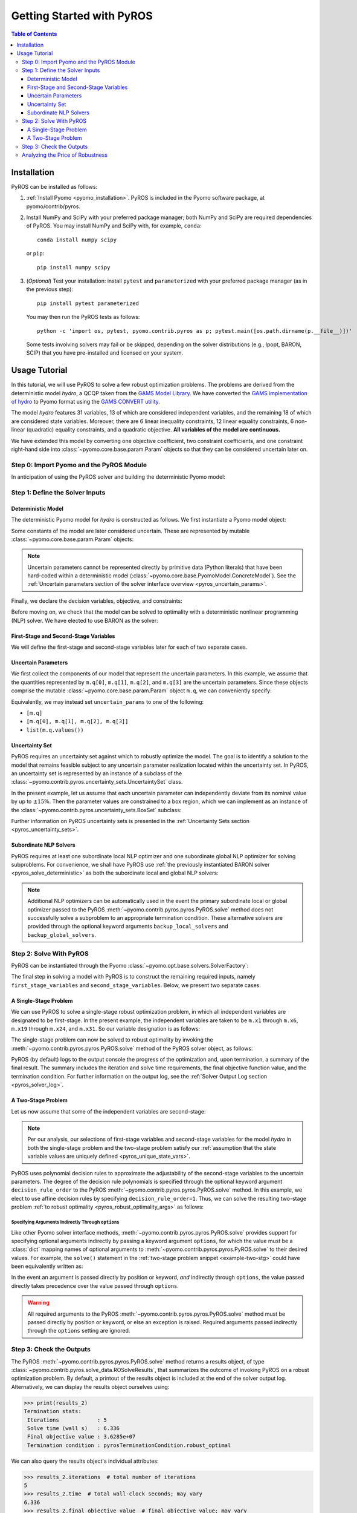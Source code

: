 .. _pyros_installation:

==========================
Getting Started with PyROS
==========================

.. contents:: Table of Contents
   :depth: 3
   :local:


Installation
============
PyROS can be installed as follows:

1. :ref:`Install Pyomo <pyomo_installation>`.
   PyROS is included in the Pyomo software package, at pyomo/contrib/pyros.
2. Install NumPy and SciPy with your preferred package manager;
   both NumPy and SciPy are required dependencies of PyROS.
   You may install NumPy and SciPy with, for example, ``conda``:

   ::

      conda install numpy scipy

   or ``pip``:

   ::

      pip install numpy scipy
3. (*Optional*) Test your installation:
   install ``pytest`` and ``parameterized``
   with your preferred package manager (as in the previous step):

   ::

      pip install pytest parameterized

   You may then run the PyROS tests as follows:

   ::

      python -c 'import os, pytest, pyomo.contrib.pyros as p; pytest.main([os.path.dirname(p.__file__)])'

   Some tests involving solvers may fail or be skipped,
   depending on the solver distributions (e.g., Ipopt, BARON, SCIP)
   that you have pre-installed and licensed on your system.

Usage Tutorial
==============
In this tutorial, we will use PyROS to solve a few robust
optimization problems.
The problems are derived from the deterministic model *hydro*,
a QCQP taken from the
`GAMS Model Library <https://www.gams.com/latest/gamslib_ml/libhtml/>`_.
We have converted the
`GAMS implementation of hydro <https://www.gams.com/35/gamslib_ml/libhtml/gamslib_hydro.html>`_
to Pyomo format using the
`GAMS CONVERT utility <https://www.gams.com/latest/docs/S_CONVERT.html>`_.

The model *hydro* features 31 variables,
13 of which are considered independent variables,
and the remaining 18 of which are considered state variables.
Moreover, there are
6 linear inequality constraints,
12 linear equality constraints,
6 non-linear (quadratic) equality constraints,
and a quadratic objective.
**All variables of the model are continuous.**

We have extended this model by converting one objective coefficient,
two constraint coefficients, and one constraint right-hand side
into :class:`~pyomo.core.base.param.Param` objects
so that they can be considered uncertain later on.


Step 0: Import Pyomo and the PyROS Module
-----------------------------------------

In anticipation of using the PyROS solver and building the deterministic Pyomo
model:

.. _pyros_module_imports:

.. doctest::

  >>> import pyomo.environ as pyo
  >>> import pyomo.contrib.pyros as pyros

Step 1: Define the Solver Inputs
--------------------------------

Deterministic Model
^^^^^^^^^^^^^^^^^^^

The deterministic Pyomo model for *hydro* is constructed as follows.
We first instantiate a Pyomo model object:

.. _pyros_model_construct:

.. doctest::

  >>> m = pyo.ConcreteModel()
  >>> m.name = "hydro"

Some constants of the model are later considered uncertain.
These are represented by mutable :class:`~pyomo.core.base.param.Param` objects:

.. doctest::

  >>> nominal_values = {0: 82.8*0.0016, 1: 4.97, 2: 4.97, 3: 1800}
  >>> m.q = pyo.Param(
  ...     list(nominal_values),
  ...     initialize=nominal_values,
  ...     mutable=True,
  ... )

.. note::
    Uncertain parameters cannot be represented directly by
    primitive data (Python literals) that have been hard-coded within a
    deterministic model (:class:`~pyomo.core.base.PyomoModel.ConcreteModel`).
    See the
    :ref:`Uncertain parameters section of the solver interface overview <pyros_uncertain_params>`.

Finally, we declare the decision variables, objective, and constraints:

.. doctest::

  >>> # declare variables
  >>> m.x1 = pyo.Var(within=pyo.Reals, bounds=(150, 1500), initialize=150)
  >>> m.x2 = pyo.Var(within=pyo.Reals, bounds=(150, 1500), initialize=150)
  >>> m.x3 = pyo.Var(within=pyo.Reals, bounds=(150, 1500), initialize=150)
  >>> m.x4 = pyo.Var(within=pyo.Reals, bounds=(150, 1500), initialize=150)
  >>> m.x5 = pyo.Var(within=pyo.Reals, bounds=(150, 1500), initialize=150)
  >>> m.x6 = pyo.Var(within=pyo.Reals, bounds=(150, 1500), initialize=150)
  >>> m.x7 = pyo.Var(within=pyo.Reals, bounds=(0, 1000), initialize=0)
  >>> m.x8 = pyo.Var(within=pyo.Reals, bounds=(0, 1000), initialize=0)
  >>> m.x9 = pyo.Var(within=pyo.Reals, bounds=(0, 1000), initialize=0)
  >>> m.x10 = pyo.Var(within=pyo.Reals, bounds=(0, 1000), initialize=0)
  >>> m.x11 = pyo.Var(within=pyo.Reals, bounds=(0, 1000), initialize=0)
  >>> m.x12 = pyo.Var(within=pyo.Reals, bounds=(0, 1000), initialize=0)
  >>> m.x13 = pyo.Var(within=pyo.Reals, bounds=(0, None), initialize=0)
  >>> m.x14 = pyo.Var(within=pyo.Reals, bounds=(0, None), initialize=0)
  >>> m.x15 = pyo.Var(within=pyo.Reals, bounds=(0, None), initialize=0)
  >>> m.x16 = pyo.Var(within=pyo.Reals, bounds=(0, None), initialize=0)
  >>> m.x17 = pyo.Var(within=pyo.Reals, bounds=(0, None), initialize=0)
  >>> m.x18 = pyo.Var(within=pyo.Reals, bounds=(0, None), initialize=0)
  >>> m.x19 = pyo.Var(within=pyo.Reals, bounds=(0, None), initialize=0)
  >>> m.x20 = pyo.Var(within=pyo.Reals, bounds=(0, None), initialize=0)
  >>> m.x21 = pyo.Var(within=pyo.Reals, bounds=(0, None), initialize=0)
  >>> m.x22 = pyo.Var(within=pyo.Reals, bounds=(0, None), initialize=0)
  >>> m.x23 = pyo.Var(within=pyo.Reals, bounds=(0, None), initialize=0)
  >>> m.x24 = pyo.Var(within=pyo.Reals, bounds=(0, None), initialize=0)
  >>> m.x25 = pyo.Var(within=pyo.Reals, bounds=(100000, 100000), initialize=100000)
  >>> m.x26 = pyo.Var(within=pyo.Reals, bounds=(60000, 120000), initialize=60000)
  >>> m.x27 = pyo.Var(within=pyo.Reals, bounds=(60000, 120000), initialize=60000)
  >>> m.x28 = pyo.Var(within=pyo.Reals, bounds=(60000, 120000), initialize=60000)
  >>> m.x29 = pyo.Var(within=pyo.Reals, bounds=(60000, 120000), initialize=60000)
  >>> m.x30 = pyo.Var(within=pyo.Reals, bounds=(60000, 120000), initialize=60000)
  >>> m.x31 = pyo.Var(within=pyo.Reals, bounds=(60000, 120000), initialize=60000)
  >>>
  >>> # declare objective
  >>> m.obj = pyo.Objective(
  ...     expr=(
  ...         m.q[0]*m.x1**2 + 82.8*8*m.x1 + 82.8*0.0016*m.x2**2
  ...         + 82.8*82.8*8*m.x2 + 82.8*0.0016*m.x3**2 + 82.8*8*m.x3
  ...         + 82.8*0.0016*m.x4**2 + 82.8*8*m.x4 + 82.8*0.0016*m.x5**2
  ...         + 82.8*8*m.x5 + 82.8*0.0016*m.x6**2 + 82.8*8*m.x6 + 248400
  ...    ),
  ...    sense=pyo.minimize,
  ... )
  >>> 
  >>> # declare constraints
  >>> m.c2 = pyo.Constraint(expr=-m.x1 - m.x7 + m.x13 + 1200<= 0)
  >>> m.c3 = pyo.Constraint(expr=-m.x2 - m.x8 + m.x14 + 1500 <= 0)
  >>> m.c4 = pyo.Constraint(expr=-m.x3 - m.x9 + m.x15 + 1100 <= 0)
  >>> m.c5 = pyo.Constraint(expr=-m.x4 - m.x10 + m.x16 + m.q[3] <= 0)
  >>> m.c6 = pyo.Constraint(expr=-m.x5 - m.x11 + m.x17 + 950 <= 0)
  >>> m.c7 = pyo.Constraint(expr=-m.x6 - m.x12 + m.x18 + 1300 <= 0)
  >>> m.c8 = pyo.Constraint(expr=12*m.x19 - m.x25 + m.x26 == 24000)
  >>> m.c9 = pyo.Constraint(expr=12*m.x20 - m.x26 + m.x27 == 24000)
  >>> m.c10 = pyo.Constraint(expr=12*m.x21 - m.x27 + m.x28 == 24000)
  >>> m.c11 = pyo.Constraint(expr=12*m.x22 - m.x28 + m.x29 == 24000)
  >>> m.c12 = pyo.Constraint(expr=12*m.x23 - m.x29 + m.x30 == 24000)
  >>> m.c13 = pyo.Constraint(expr=12*m.x24 - m.x30 + m.x31 == 24000)
  >>> m.c14 = pyo.Constraint(expr=-8e-5*m.x7**2 + m.x13 == 0)
  >>> m.c15 = pyo.Constraint(expr=-8e-5*m.x8**2 + m.x14 == 0)
  >>> m.c16 = pyo.Constraint(expr=-8e-5*m.x9**2 + m.x15 == 0)
  >>> m.c17 = pyo.Constraint(expr=-8e-5*m.x10**2 + m.x16 == 0)
  >>> m.c18 = pyo.Constraint(expr=-8e-5*m.x11**2 + m.x17 == 0)
  >>> m.c19 = pyo.Constraint(expr=-8e-5*m.x12**2 + m.x18 == 0)
  >>> m.c20 = pyo.Constraint(expr=-4.97*m.x7 + m.x19 == 330)
  >>> m.c21 = pyo.Constraint(expr=-m.q[1]*m.x8 + m.x20 == 330)
  >>> m.c22 = pyo.Constraint(expr=-4.97*m.x9 + m.x21 == 330)
  >>> m.c23 = pyo.Constraint(expr=-4.97*m.x10 + m.x22 == 330)
  >>> m.c24 = pyo.Constraint(expr=-m.q[2]*m.x11 + m.x23 == 330)
  >>> m.c25 = pyo.Constraint(expr=-4.97*m.x12 + m.x24 == 330)


Before moving on, we check that the model can be solved to optimality
with a deterministic nonlinear programming (NLP) solver.
We have elected to use BARON as the solver:

.. _pyros_solve_deterministic:

.. doctest::
  :skipif: not (baron.available() and baron.license_is_valid())

  >>> baron = pyo.SolverFactory("baron")
  >>> pyo.assert_optimal_termination(baron.solve(m))
  >>> deterministic_obj = pyo.value(m.obj)
  >>> print("Optimal deterministic objective value: {deterministic_obj:.4e}")
  Optimal deterministic objective value: 3.5838e+07


First-Stage and Second-Stage Variables
^^^^^^^^^^^^^^^^^^^^^^^^^^^^^^^^^^^^^^
We will define the first-stage and second-stage variables
later for each of two separate cases.


Uncertain Parameters
^^^^^^^^^^^^^^^^^^^^
We first collect the components of our model that represent the
uncertain parameters.
In this example, we assume that the quantities
represented by ``m.q[0]``, ``m.q[1]``, ``m.q[2]``, and ``m.q[3]``
are the uncertain parameters.
Since these objects comprise the mutable :class:`~pyomo.core.base.param.Param`
object ``m.q``, we can conveniently specify:

.. doctest::

  >>> uncertain_params = m.q

Equivalently, we may instead set ``uncertain_params`` to
one of the following:

* ``[m.q]``
* ``[m.q[0], m.q[1], m.q[2], m.q[3]]``
* ``list(m.q.values())``

Uncertainty Set
^^^^^^^^^^^^^^^

PyROS requires an uncertainty set against which to robustly
optimize the model.
The goal is to identify a solution to the model that remains feasible
subject to any uncertain parameter realization located within
the uncertainty set.
In PyROS, an uncertainty set is represented by
an instance of a subclass of the
:class:`~pyomo.contrib.pyros.uncertainty_sets.UncertaintySet` class.

In the present example,
let us assume that each uncertain parameter can
independently deviate from its nominal value by up to :math:`\pm 15\%`.
Then the parameter values are constrained to a box region,
which we can implement as an instance of the
:class:`~pyomo.contrib.pyros.uncertainty_sets.BoxSet` subclass:

.. doctest::

  >>> relative_deviation = 0.15
  >>> box_uncertainty_set = pyros.BoxSet(bounds=[
  ...     (val * (1 - relative_deviation), val * (1 + relative_deviation))
  ...     for val in nominal_values.values()
  ... ])

Further information on PyROS uncertainty sets is presented in the
:ref:`Uncertainty Sets section <pyros_uncertainty_sets>`.

Subordinate NLP Solvers
^^^^^^^^^^^^^^^^^^^^^^^
PyROS requires at least one subordinate local NLP optimizer
and one subordinate global NLP optimizer for solving subproblems.
For convenience, we shall have PyROS use
:ref:`the previously instantiated BARON solver <pyros_solve_deterministic>`
as both the subordinate local and global NLP solvers:


.. doctest::
  :skipif: not (baron.available() and baron.license_is_valid())

  >>> local_solver = baron
  >>> global_solver = baron

.. note::
    Additional NLP optimizers can be automatically used in the event the primary
    subordinate local or global optimizer passed
    to the PyROS :meth:`~pyomo.contrib.pyros.pyros.PyROS.solve` method
    does not successfully solve a subproblem to an appropriate termination
    condition. These alternative solvers are provided through the optional
    keyword arguments ``backup_local_solvers`` and ``backup_global_solvers``.


Step 2: Solve With PyROS
------------------------
PyROS can be instantiated through the Pyomo
:class:`~pyomo.opt.base.solvers.SolverFactory`:

.. doctest::

  >>> pyros_solver = pyo.SolverFactory("pyros")

The final step in solving a model with PyROS is to construct the
remaining required inputs, namely
``first_stage_variables`` and ``second_stage_variables``.
Below, we present two separate cases.

A Single-Stage Problem
^^^^^^^^^^^^^^^^^^^^^^
We can use PyROS to solve a single-stage robust optimization problem,
in which all independent variables are designated to be first-stage.
In the present example, the independent variables are
taken to be ``m.x1`` through ``m.x6``, ``m.x19`` through ``m.x24``, and ``m.x31``.
So our variable designation is as follows:

.. doctest::
  :skipif: not (baron.available() and baron.license_is_valid())

  >>> first_stage_variables = [
  ...     m.x1, m.x2, m.x3, m.x4, m.x5, m.x6,
  ...     m.x19, m.x20, m.x21, m.x22, m.x23, m.x24, m.x31,
  ... ]
  >>> second_stage_variables = []

The single-stage problem can now be solved
to robust optimality
by invoking the :meth:`~pyomo.contrib.pyros.pyros.PyROS.solve`
method of the PyROS solver object, as follows:

.. _single-stage-problem:

.. doctest::
  :skipif: not (baron.available() and baron.license_is_valid())

  >>> results_1 = pyros_solver.solve(
  ...     # required arguments
  ...     model=m,
  ...     first_stage_variables=first_stage_variables,
  ...     second_stage_variables=second_stage_variables,
  ...     uncertain_params=uncertain_params,
  ...     uncertainty_set=box_uncertainty_set,
  ...     local_solver=local_solver,
  ...     global_solver=global_solver,
  ...     # optional arguments: solve to robust optimality
  ...     objective_focus=pyros.ObjectiveType.worst_case,
  ...     solve_master_globally=True,
  ... )
  ==============================================================================
  PyROS: The Pyomo Robust Optimization Solver...
  ...
  ------------------------------------------------------------------------------
  Robust optimal solution identified.
  ...
  Termination stats:
   Iterations            : 6
   Solve time (wall s)   : 2.841
   Final objective value : 4.8367e+07
   Termination condition : pyrosTerminationCondition.robust_optimal
  ------------------------------------------------------------------------------
  All done. Exiting PyROS.
  ==============================================================================

PyROS (by default) logs to the output console the progress of the optimization
and, upon termination, a summary of the final result.
The summary includes the iteration and solve time requirements,
the final objective function value, and the termination condition.
For further information on the output log,
see the :ref:`Solver Output Log section <pyros_solver_log>`.

A Two-Stage Problem
^^^^^^^^^^^^^^^^^^^
Let us now assume that some of the independent variables are second-stage:

.. doctest::
  :skipif: not (baron.available() and baron.license_is_valid())

  >>> first_stage_variables = [m.x5, m.x6, m.x19, m.x22, m.x23, m.x24, m.x31]
  >>> second_stage_variables = [m.x1, m.x2, m.x3, m.x4, m.x20, m.x21]


.. note::
    Per our analysis, our selections of first-stage variables
    and second-stage variables for the model *hydro*
    in both the single-stage problem and the two-stage problem
    satisfy our
    :ref:`assumption that the state variable values are uniquely defined <pyros_unique_state_vars>`.


PyROS uses polynomial decision rules to approximate the adjustability
of the second-stage variables to the uncertain parameters.
The degree of the decision rule polynomials is
specified through the optional keyword argument
``decision_rule_order`` to the PyROS
:meth:`~pyomo.contrib.pyros.pyros.PyROS.solve` method.
In this example, we elect to use affine decision rules by
specifying ``decision_rule_order=1``.
Thus, we can solve the resulting two-stage problem 
:ref:`to robust optimality <pyros_robust_optimality_args>`
as follows:

.. _example-two-stg:

.. doctest::
  :skipif: not (baron.available() and baron.license_is_valid())

  >>> results_2 = pyros_solver.solve(
  ...     model=m,
  ...     first_stage_variables=first_stage_variables,
  ...     second_stage_variables=second_stage_variables,
  ...     uncertain_params=uncertain_params,
  ...     uncertainty_set=box_uncertainty_set,
  ...     local_solver=local_solver,
  ...     global_solver=global_solver,
  ...     objective_focus=pyros.ObjectiveType.worst_case,
  ...     solve_master_globally=True,
  ...     decision_rule_order=1,  # use affine decision rules
  ... )
  ==============================================================================
  PyROS: The Pyomo Robust Optimization Solver...
  ...
  ------------------------------------------------------------------------------
  Robust optimal solution identified.
  ...
  Termination stats:
   Iterations            : 5
   Solve time (wall s)   : 6.336
   Final objective value : 3.6285e+07
   Termination condition : pyrosTerminationCondition.robust_optimal
  ------------------------------------------------------------------------------
  All done. Exiting PyROS.
  ==============================================================================


Specifying Arguments Indirectly Through ``options``
"""""""""""""""""""""""""""""""""""""""""""""""""""
Like other Pyomo solver interface methods,
:meth:`~pyomo.contrib.pyros.pyros.PyROS.solve`
provides support for specifying optional arguments indirectly by passing
a keyword argument ``options``, for which the value must be a :class:`dict`
mapping names of optional arguments to
:meth:`~pyomo.contrib.pyros.pyros.PyROS.solve`
to their desired values.
For example, the ``solve()`` statement in the
:ref:`two-stage problem snippet <example-two-stg>`
could have been equivalently written as:

.. doctest::
  :skipif: not (baron.available() and baron.license_is_valid())

  >>> results_2 = pyros_solver.solve(
  ...     # required arguments
  ...     model=m,
  ...     first_stage_variables=first_stage_variables,
  ...     second_stage_variables=second_stage_variables,
  ...     uncertain_params=uncertain_params,
  ...     uncertainty_set=box_uncertainty_set,
  ...     local_solver=local_solver,
  ...     global_solver=global_solver,
  ...     # optional arguments: passed indirectly
  ...     options={
  ...         "objective_focus": pyros.ObjectiveType.worst_case,
  ...         "solve_master_globally": True,
  ...         "decision_rule_order": 1,
  ...     },
  ... )
  ==============================================================================
  PyROS: The Pyomo Robust Optimization Solver...
  ...
  ------------------------------------------------------------------------------
  Robust optimal solution identified.
  ------------------------------------------------------------------------------
  ...
  Termination stats:
   Iterations            : 5
   Solve time (wall s)   : 6.336
   Final objective value : 3.6285e+07
   Termination condition : pyrosTerminationCondition.robust_optimal
  ------------------------------------------------------------------------------
  All done. Exiting PyROS.
  ==============================================================================


In the event an argument is passed directly
by position or keyword, *and* indirectly through ``options``,
the value passed directly takes precedence over the value
passed through ``options``.

.. warning::

   All required arguments to the PyROS
   :meth:`~pyomo.contrib.pyros.pyros.PyROS.solve` method
   must be passed directly by position or keyword,
   or else an exception is raised.
   Required arguments passed indirectly through the ``options``
   setting are ignored.


Step 3: Check the Outputs
--------------------------
The PyROS :meth:`~pyomo.contrib.pyros.pyros.PyROS.solve` method
returns a results object,
of type :class:`~pyomo.contrib.pyros.solve_data.ROSolveResults`,
that summarizes the outcome of invoking PyROS on a robust optimization problem.
By default, a printout of the results object is included at the end of the solver
output log.
Alternatively, we can display the results object ourselves using:

.. code::

   >>> print(results_2)
   Termination stats:
    Iterations            : 5
    Solve time (wall s)   : 6.336
    Final objective value : 3.6285e+07
    Termination condition : pyrosTerminationCondition.robust_optimal

We can also query the results object's individual attributes:

.. code::

   >>> results_2.iterations  # total number of iterations
   5
   >>> results_2.time  # total wall-clock seconds; may vary
   6.336
   >>> results_2.final_objective_value  # final objective value; may vary
   36285242.22224089
   >>> results_2.pyros_termination_condition  # termination condition
   pyrosTerminationCondition.robust_optimal


We expect that adding second-stage recourse to the
single-stage *hydro* problem results in
a reduction in the robust optimal objective value.
To confirm our expectation, the final objectives can be compared:

.. doctest::
  :skipif: not (baron.available() and baron.license_is_valid())

  >>> single_stage_final_objective = pyo.value(results_1.final_objective_value)
  >>> two_stage_final_objective = pyo.value(results_2.final_objective_value)
  >>> relative_obj_decrease = (
  ...     (single_stage_final_objective - two_stage_final_objective)
  ...     / single_stage_final_objective
  ... )
  >>> print(
  ...    "Percentage decrease (relative to single-stage problem objective): "
  ...    f"{100 * relative_obj_decrease:.2f}"
  ... )
  Percentage decrease (relative to single-stage problem objective): 24.98


Our check confirms that there is a ~25% decrease in the final objective
value when switching from a static decision rule
(no second-stage recourse) to an affine decision rule.

Since PyROS has successfully solved our problem,
the final solution has been automatically loaded to the model.
We can inspect the resulting state of the model
by invoking, for example, ``m.display()`` or ``m.pprint()``.

For a general discussion of the PyROS solver outputs,
see the
:ref:`Overview of Outputs section of the Solver Interface documentation <pyros_solver_outputs>`.

Analyzing the Price of Robustness
---------------------------------
In conjunction with standard Pyomo control flow tools,
PyROS facilitates an analysis of the "price of robustness",
which we define to be the increase in the robust optimal objective value
relative to the deterministically optimal objective value.

Let us, for example, consider optimizing robustly against a
box uncertainty set centered on the nominal realization
of the uncertain parameters
and parameterized by a value :math:`p \geq 0`
specifying the half-length of the box relative to the nominal realization
in each dimension.
Then the box set is defined by:

.. math::

   \{q \in \mathbb{R}^4 \,|\, (1 - p)q^\text{nom} \leq q \leq (1 + p)q^\text{nom} \}

in which :math:`q^\text{nom}` denotes the nominal realization.
We can optimize against box sets of increasing
normalized half-length :math:`p`
by iterating over select values of :math:`p` in a ``for`` loop,
and in each iteration, solving a robust optimization problem
subject to a corresponding
:class:`~pyomo.contrib.pyros.uncertainty_sets.BoxSet` instance:

.. code::

  >>> results_dict = dict()
  >>> for half_length in [0.0, 0.1, 0.2, 0.3, 0.4]:
  ...     print(f"Solving problem for {relative_deviation=}:")
  ...     box_uncertainty_set = pyros.BoxSet(bounds=[
  ...         (val * (1 - half_length), val * (1 + half_length))
  ...         for val in nominal_values.values()
  ...     ])
  ...     results_dict[half_length] = pyros_solver.solve(
  ...         model=m,
  ...         first_stage_variables=first_stage_variables,
  ...         second_stage_variables=second_stage_variables,
  ...         uncertain_params=uncertain_params,
  ...         uncertainty_set=box_uncertainty_set,
  ...         local_solver=local_solver,
  ...         global_solver=global_solver,
  ...         objective_focus=pyros.ObjectiveType.worst_case,
  ...         solve_master_globally=True,
  ...         decision_rule_order=1,
  ...     )
  >>> print("All done.")
  Solving problem for relative_deviation=0.0:
  ...
  Solving problem for relative_deviation=0.1:
  ...
  Solving problem for relative_deviation=0.2:
  ...
  Solving problem for relative_deviation=0.3:
  ...
  Solving problem for relative_deviation=0.4
  ...
  All done.

Using the :py:obj:`dict` populated in the loop,
and the 
:ref:`previously evaluated deterministically optimal objective value <pyros_solve_deterministic>`,
we can print a tabular summary of the results:

.. code::

   >>> # table header
   >>> print("=" * 80)
   >>> print(
   ...     f"{'Relative Half-Len.':20s}",
   ...     f"{'Termination Cond.':20s}",
   ...     f"{'Objective Value':20s}",
   ...     f"{'Price of Rob. (%)':20s}",
   ... )
   >>> print("-" * 80)
   >>> for half_length, res in results_dict.items():
   ...     obj_value, percent_obj_increase = float("nan"), float("nan")
   ...     is_robust_optimal = (
   ...         res.pyros_termination_condition
   ...         == pyros.pyrosTerminationCondition.robust_optimal
   ...     )
   ...     if is_robust_optimal:
   ...         # compute the price of robustness
   ...         obj_value = res.final_objective_value
   ...         price_of_robustness = (
   ...             (res.final_objective_value - deterministic_obj)
   ...             / deterministic_obj
   ...         )
   ...     print(
   ...         f"{deviation:<20.1f}",
   ...         f"{res.pyros_termination_condition.name:20s}",
   ...         f"{obj_value:<20.4e}",
   ...         f"{100 * price_of_robustness:<20.2f}",
   ...     )
   >>> print("=" * 80)
   ====================================================================================
   Relative Half-Len.   Termination Cond.    Objective Value      Price of Rob. (%)
   ------------------------------------------------------------------------------------
   0.0                  robust_optimal       3.5838e+07           0.00               
   0.1                  robust_optimal       3.6134e+07           0.83                
   0.2                  robust_optimal       3.6437e+07           1.67                
   0.3                  robust_optimal       4.3478e+07           21.32               
   0.4                  robust_infeasible    nan                  nan
   ====================================================================================


The table shows the response of the PyROS termination condition,
final objective value, and price of robustness
to the relative half-length :math:`p`.
Observe that:

* The optimal objective value for the box set of relative half-length
  :math:`p=0` is equal to the optimal deterministic objective value
* The objective value (and thus, the price of robustness)
  increases with the half-length
* For large enough half-length (:math:`p=0.4`) the problem
  is robust infeasible

Therefore, this example clearly illustrates the potential
impact of the uncertainty set size on the robust optimal
objective function value
and the ease of analyzing the price of robustness
for a given optimization problem under uncertainty.
